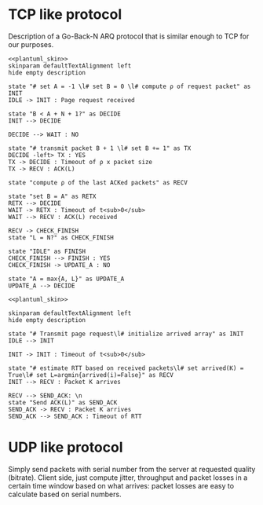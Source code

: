 #+STARTUP: indent


* TCP like protocol
Description of a Go-Back-N ARQ protocol that is similar enough to TCP for our
purposes.

#+BEGIN_SRC plantuml :file figures/tcp_server_side.eps :noweb yes
  <<plantuml_skin>>
  skinparam defaultTextAlignment left
  hide empty description

  state "# set A = -1 \l# set B = 0 \l# compute ρ of request packet" as INIT
  IDLE -> INIT : Page request received

  state "B < A + N + 1?" as DECIDE
  INIT --> DECIDE

  DECIDE --> WAIT : NO

  state "# transmit packet B + 1 \l# set B += 1" as TX
  DECIDE -left> TX : YES
  TX -> DECIDE : Timeout of ρ x packet size
  TX -> RECV : ACK(L)

  state "compute ρ of the last ACKed packets" as RECV

  state "set B = A" as RETX
  RETX --> DECIDE
  WAIT -> RETX : Timeout of t<sub>0</sub>
  WAIT --> RECV : ACK(L) received

  RECV -> CHECK_FINISH
  state "L = N?" as CHECK_FINISH

  state "IDLE" as FINISH
  CHECK_FINISH --> FINISH : YES
  CHECK_FINISH -> UPDATE_A : NO

  state "A = max{A, L}" as UPDATE_A
  UPDATE_A --> DECIDE
#+END_SRC

#+RESULTS:
[[file:figures/server_side.eps]]

#+BEGIN_SRC plantuml :file figures/tcp_client_side.eps :noweb yes
  <<plantuml_skin>>

  skinparam defaultTextAlignment left
  hide empty description

  state "# Transmit page request\l# initialize arrived array" as INIT
  IDLE --> INIT

  INIT -> INIT : Timeout of t<sub>0</sub>

  state "# estimate RTT based on received packets\l# set arrived(K) = True\l# set L=argmin{arrived(i)=False}" as RECV
  INIT --> RECV : Packet K arrives

  RECV --> SEND_ACK: \n
  state "Send ACK(L)" as SEND_ACK
  SEND_ACK -> RECV : Packet K arrives
  SEND_ACK --> SEND_ACK : Timeout of RTT
#+END_SRC

#+RESULTS:
[[file:figures/tcp_client_side.eps]]



# Local Variables:
# org-confirm-babel-evaluate: nil
# eval: (add-hook 'org-babel-pre-tangle-hook (lambda () (org-babel-lob-ingest "thesis/thesis.org")) t t
# eval:  (add-hook 'org-babel-after-execute-hook 'org-display-inline-images)
# End:

* UDP like protocol
Simply send packets with serial number from the server at requested quality
(bitrate). Client side, just compute jitter, throughput and packet losses in a
certain time window based on what arrives: packet losses are easy to calculate
based on serial numbers.
